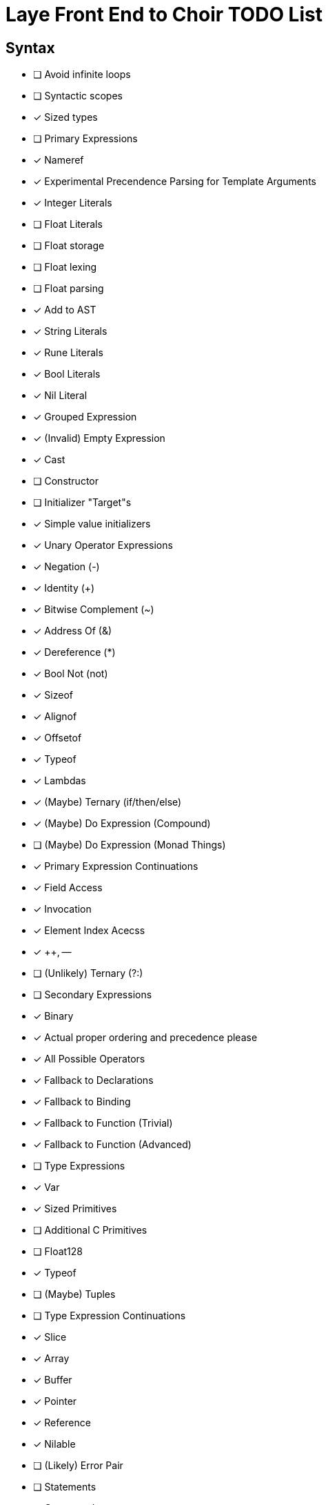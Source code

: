 = Laye Front End to Choir TODO List

== Syntax

* [ ] Avoid infinite loops
* [ ] Syntactic scopes
* [x] Sized types
* [ ] Primary Expressions
    * [x] Nameref
        * [x] Experimental Precendence Parsing for Template Arguments
    * [x] Integer Literals
    * [ ] Float Literals
        * [ ] Float storage
        * [ ] Float lexing
        * [ ] Float parsing
        * [x] Add to AST
    * [x] String Literals
    * [x] Rune Literals
    * [x] Bool Literals
    * [x] Nil Literal
    * [x] Grouped Expression
    * [x] (Invalid) Empty Expression
    * [x] Cast
    * [ ] Constructor
        * [ ] Initializer "Target"s
        * [x] Simple value initializers
    * [x] Unary Operator Expressions
        * [x] Negation (-)
        * [x] Identity (+)
        * [x] Bitwise Complement (~)
        * [x] Address Of (&)
        * [x] Dereference (*)
        * [x] Bool Not (not)
    * [x] Sizeof
    * [x] Alignof
    * [x] Offsetof
    * [x] Typeof
    * [x] Lambdas
    * [x] (Maybe) Ternary (if/then/else)
    * [x] (Maybe) Do Expression (Compound)
    * [ ] (Maybe) Do Expression (Monad Things)
* [x] Primary Expression Continuations
    * [x] Field Access
    * [x] Invocation
    * [x] Element Index Acecss
    * [x] ++, --
    * [ ] (Unlikely) Ternary (?:)
* [ ] Secondary Expressions
    * [x] Binary
        * [x] Actual proper ordering and precedence please
        * [x] All Possible Operators
        * [x] Fallback to Declarations
            * [x] Fallback to Binding
            * [x] Fallback to Function (Trivial)
            * [x] Fallback to Function (Advanced)
* [ ] Type Expressions
    * [x] Var
    * [x] Sized Primitives
    * [ ] Additional C Primitives
        * [ ] Float128
    * [x] Typeof
    * [ ] (Maybe) Tuples
* [ ] Type Expression Continuations
    * [x] Slice
    * [x] Array
    * [x] Buffer
    * [x] Pointer
    * [x] Reference
    * [x] Nilable
    * [ ] (Likely) Error Pair
* [ ] Statements
    * [x] Compound
    * [x] Assert
    * [x] Return
    * [x] If
    * [x] For
    * [ ] For (Each)
    * [ ] While
        * [x] With condition
        * [ ] (Maybe) Without condition
    * [x] Do/While
    * [x] Defer
    * [ ] Discard
    * [x] Break
    * [x] Continue
    * [x] Yield
    * [x] Goto
    * [x] Xyzzy
    * [x] Simple Assignment
    * [x] Operator Assignment
    * [ ] Operator Assignment Errors
    * [x] Expression Statement
    * [ ] Expression Statement Errors
* [ ] Declarations
    * [ ] Operator functions
    * [ ] Function Parameters need default value support
    * [x] Struct
    * [ ] Enum
    * [x] Alias
    * [ ] Test
    * [x] Template Parameters
    * [ ] Declaration Attributes
        * [x] Export
        * [x] Foreign
        * [x] Callconv
        * [x] Inline
        * [x] Discardable
        * [ ] (Maybe) Pure/Impure
    * [ ] (Maybe) Module
* [ ] Stress Test
    * [ ] Template Arguments

== Sema

* [ ]
